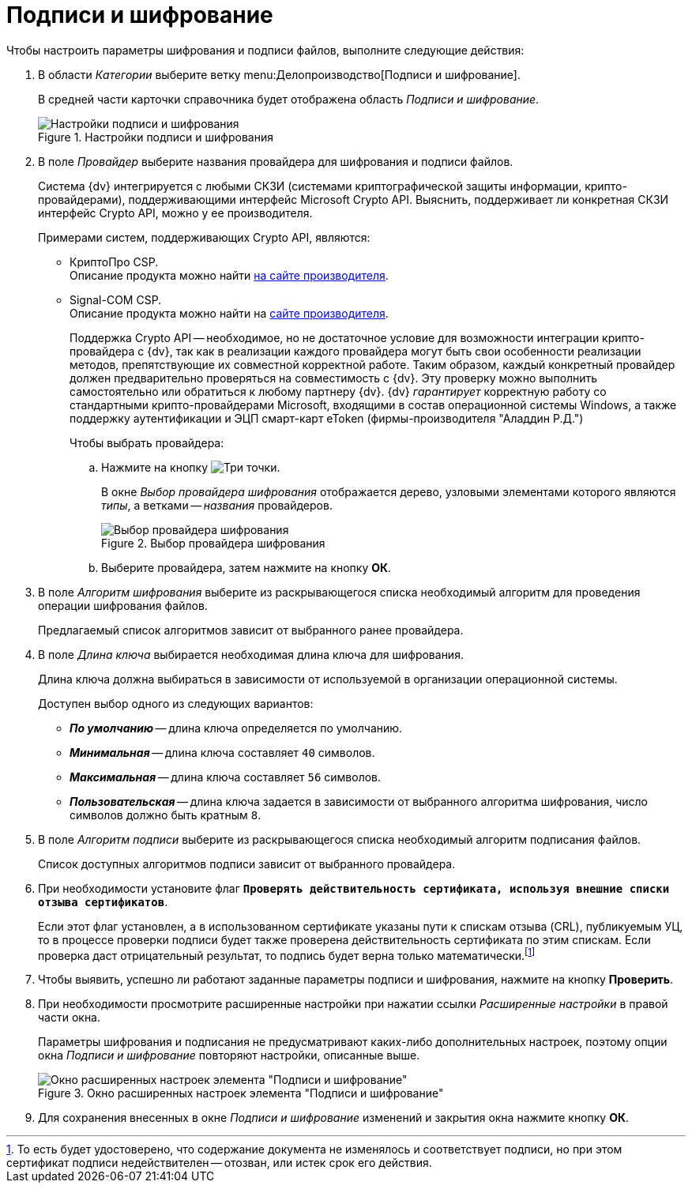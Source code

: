 = Подписи и шифрование

Чтобы настроить параметры шифрования и подписи файлов, выполните следующие действия:

. В области _Категории_ выберите ветку menu:Делопроизводство[Подписи и шифрование].
+
В средней части карточки справочника будет отображена область _Подписи и шифрование_.
+
.Настройки подписи и шифрования
image::signature-encryption.png[Настройки подписи и шифрования]
+
. В поле _Провайдер_ выберите названия провайдера для шифрования и подписи файлов.
+
Система {dv} интегрируется с любыми СКЗИ (системами криптографической защиты информации, крипто-провайдерами), поддерживающими интерфейс Microsoft Crypto API. Выяснить, поддерживает ли конкретная СКЗИ интерфейс Crypto API, можно у ее производителя.
+
.Примерами систем, поддерживающих Crypto API, являются:
* КриптоПро CSP. +
Описание продукта можно найти http://www.cryptopro.ru/cryptopro/products/csp/default.htm[на сайте производителя].
+
* Signal-COM CSP. +
Описание продукта можно найти на http://www.signal-com.ru/ru/prod/crypt/signal_com/[сайте производителя].
+
Поддержка Crypto API -- необходимое, но не достаточное условие для возможности интеграции крипто-провайдера с {dv}, так как в реализации каждого провайдера могут быть свои особенности реализации методов, препятствующие их совместной корректной работе. Таким образом, каждый конкретный провайдер должен предварительно проверяться на совместимость с {dv}. Эту проверку можно выполнить самостоятельно или обратиться к любому партнеру {dv}. {dv} _гарантирует_ корректную работу со стандартными крипто-провайдерами Microsoft, входящими в состав операционной системы Windows, а также поддержку аутентификации и ЭЦП смарт-карт eToken (фирмы-производителя "Аладдин Р.Д.")
+
.Чтобы выбрать провайдера:
.. Нажмите на кнопку image:buttons/three-dots.png[Три точки].
+
В окне _Выбор провайдера шифрования_ отображается дерево, узловыми элементами которого являются _типы_, а ветками -- _названия_ провайдеров.
+
.Выбор провайдера шифрования
image::select-encryption-provider.png[Выбор провайдера шифрования]
+
.. Выберите провайдера, затем нажмите на кнопку *ОК*.
. В поле _Алгоритм шифрования_ выберите из раскрывающегося списка необходимый алгоритм для проведения операции шифрования файлов.
+
Предлагаемый список алгоритмов зависит от выбранного ранее провайдера.
+
. В поле _Длина ключа_ выбирается необходимая длина ключа для шифрования.
+
Длина ключа должна выбираться в зависимости от используемой в организации операционной системы.
+
.Доступен выбор одного из следующих вариантов:
* *_По умолчанию_* -- длина ключа определяется по умолчанию.
* *_Минимальная_* -- длина ключа составляет `40` символов.
* *_Максимальная_* -- длина ключа составляет `56` символов.
* *_Пользовательская_* -- длина ключа задается в зависимости от выбранного алгоритма шифрования, число символов должно быть кратным `8`.
+
. В поле _Алгоритм подписи_ выберите из раскрывающегося списка необходимый алгоритм подписания файлов.
+
Список доступных алгоритмов подписи зависит от выбранного провайдера.
+
. При необходимости установите флаг `*Проверять действительность сертификата, используя внешние списки отзыва сертификатов*`.
+
Если этот флаг установлен, а в использованном сертификате указаны пути к спискам отзыва (CRL), публикуемым УЦ, то в процессе проверки подписи будет также проверена действительность сертификата по этим спискам. Если проверка даст отрицательный результат, то подпись будет верна только математически.footnote:[То есть будет удостоверено, что содержание документа не изменялось и соответствует подписи, но при этом сертификат подписи недействителен -- отозван, или истек срок его действия.]
. Чтобы выявить, успешно ли работают заданные параметры подписи и шифрования, нажмите на кнопку *Проверить*.
. При необходимости просмотрите расширенные настройки при нажатии ссылки _Расширенные настройки_ в правой части окна.
+
Параметры шифрования и подписания не предусматривают каких-либо дополнительных настроек, поэтому опции окна _Подписи и шифрование_ повторяют настройки, описанные выше.
+
.Окно расширенных настроек элемента "Подписи и шифрование"
image::signature-encryption-advanced.png[Окно расширенных настроек элемента "Подписи и шифрование"]
+
. Для сохранения внесенных в окне _Подписи и шифрование_ изменений и закрытия окна нажмите кнопку *ОК*.
